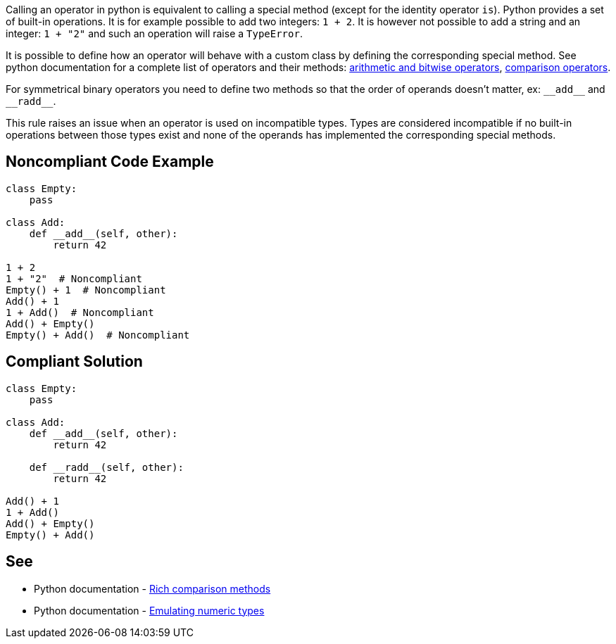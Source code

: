 :link-with-uscores1: https://docs.python.org/3/reference/datamodel.html?highlight=__exit__%20special%20methods#emulating-numeric-types
:link-with-uscores2: https://docs.python.org/3/reference/datamodel.html?highlight=__exit__%20special%20methods#object.__lt__

Calling an operator in python is equivalent to calling a special method (except for the identity operator ``++is++``). Python provides a set of built-in operations. It is for example possible to add two integers: ``++1 + 2++``. It is however not possible to add a string and an integer: ``++1 + "2"++`` and such an operation will raise a ``++TypeError++``.


It is possible to define how an operator will behave with a custom class by defining the corresponding special method. See python documentation for a complete list of operators and their methods: {link-with-uscores1}[arithmetic and bitwise operators], {link-with-uscores2}[comparison operators].


For symmetrical binary operators you need to define two methods so that the order of operands doesn't matter, ex: ``++__add__++`` and ``++__radd__++``.


This rule raises an issue when an operator is used on incompatible types. Types are considered incompatible if no built-in operations between those types exist and none of the operands has implemented the corresponding special methods.

== Noncompliant Code Example

----
class Empty:
    pass

class Add:
    def __add__(self, other):
        return 42

1 + 2
1 + "2"  # Noncompliant
Empty() + 1  # Noncompliant
Add() + 1
1 + Add()  # Noncompliant
Add() + Empty()
Empty() + Add()  # Noncompliant
----

== Compliant Solution

----
class Empty:
    pass

class Add:
    def __add__(self, other):
        return 42

    def __radd__(self, other):
        return 42

Add() + 1
1 + Add()
Add() + Empty()
Empty() + Add()
----

:link-with-uscores1: https://docs.python.org/3/reference/datamodel.html?highlight=__exit__%20special%20methods#object.__lt__
:link-with-uscores2: https://docs.python.org/3/reference/datamodel.html?highlight=__exit__%20special%20methods#emulating-numeric-types

== See

* Python documentation - {link-with-uscores1}[Rich comparison methods]
* Python documentation - {link-with-uscores2}[Emulating numeric types]
